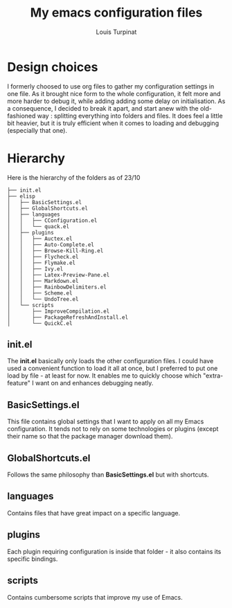 #+TITLE: My emacs configuration files
#+AUTHOR: Louis Turpinat

[[./screenshot.png]]

* Design choices

I formerly choosed to use org files to gather my configuration settings in one file. As it brought
nice form to the whole configuration, it felt more and more harder to debug it, while adding adding some delay on initialisation.
As a consequence, I decided to break it apart, and start anew with the old-fashioned way : splitting everything into folders and files. It does feel a little bit heavier, but it is truly efficient when it comes to loading and debugging (especially that one).

* Hierarchy

Here is the hierarchy of the folders as of 23/10
#+BEGIN_SRC text
├── init.el
├── elisp
│   ├── BasicSettings.el
│   ├── GlobalShortcuts.el
│   ├── languages
│   │   ├── CConfiguration.el
│   │   └── quack.el
│   ├── plugins
│   │   ├── Auctex.el
│   │   ├── Auto-Complete.el
│   │   ├── Browse-Kill-Ring.el
│   │   ├── Flycheck.el
│   │   ├── Flymake.el
│   │   ├── Ivy.el
│   │   ├── Latex-Preview-Pane.el
│   │   ├── Markdown.el
│   │   ├── RainbowDelimiters.el
│   │   ├── Scheme.el
│   │   └── UndoTree.el
│   └── scripts
│       ├── ImproveCompilation.el
│       ├── PackageRefreshAndInstall.el
│       └── QuickC.el
#+END_SRC

** init.el

The *init.el* basically only loads the other configuration files. I could have used a convenient function to load it all at once, but I preferred to put one load by file - at least for now. It enables me to quickly choose which "extra-feature" I want on and enhances debugging neatly.

** BasicSettings.el

This file contains global settings that I want to apply on all my Emacs configuration. It tends not to rely on some technologies or plugins (except their name so that the package manager download them).

** GlobalShortcuts.el

Follows the same philosophy than *BasicSettings.el* but with shortcuts.

** languages

Contains files that have great impact on a specific language.

** plugins

Each plugin requiring configuration is inside that folder - it also contains its specific bindings.

** scripts

Contains cumbersome scripts that improve my use of Emacs.
